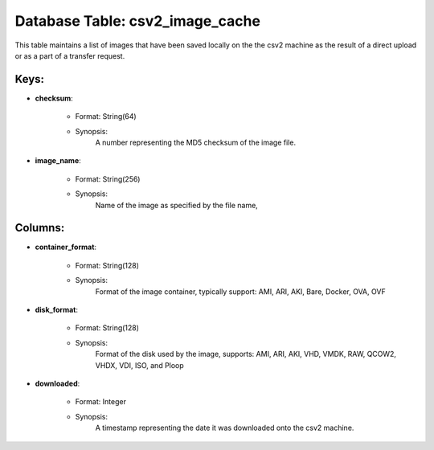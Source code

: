 .. File generated by /opt/cloudscheduler/utilities/schema_doc - DO NOT EDIT
..
.. To modify the contents of this file:
..   1. edit the template file ".../cloudscheduler/docs/schema_doc/tables/csv2_image_cache.yaml"
..   2. run the utility ".../cloudscheduler/utilities/schema_doc"
..

Database Table: csv2_image_cache
================================

This table maintains a list of images that have been saved locally
on the the csv2 machine as the result of a direct upload
or as a part of a transfer request.


Keys:
^^^^^^^^

* **checksum**:

   * Format: String(64)
   * Synopsis:
      A number representing the MD5 checksum of the image file.

* **image_name**:

   * Format: String(256)
   * Synopsis:
      Name of the image as specified by the file name,


Columns:
^^^^^^^^

* **container_format**:

   * Format: String(128)
   * Synopsis:
      Format of the image container, typically support: AMI, ARI, AKI, Bare, Docker,
      OVA, OVF

* **disk_format**:

   * Format: String(128)
   * Synopsis:
      Format of the disk used by the image, supports: AMI, ARI, AKI,
      VHD, VMDK, RAW, QCOW2, VHDX, VDI, ISO, and Ploop

* **downloaded**:

   * Format: Integer
   * Synopsis:
      A timestamp representing the date it was downloaded onto the csv2 machine.

